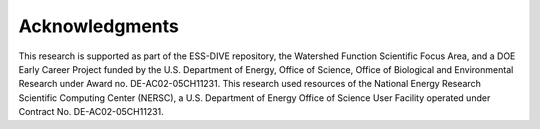 Acknowledgments
*****************

This research is supported as part of the ESS-DIVE repository, the Watershed Function Scientific Focus Area, and a DOE Early Career Project funded by the U.S. Department of Energy, Office of Science, Office of Biological and Environmental Research under Award no. DE-AC02-05CH11231. This research used resources of the National Energy Research Scientific Computing Center (NERSC), a U.S. Department of Energy Office of Science User Facility operated under Contract No. DE-AC02-05CH11231.